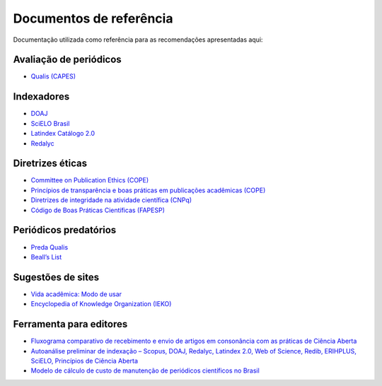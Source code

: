 ========================
Documentos de referência
========================

Documentação utilizada como referência para as recomendações apresentadas aqui:

Avaliação de periódicos
-----------------------
* `Qualis (CAPES) <https://www.gov.br/capes/pt-br/acesso-a-informacao/acoes-e-programas/avaliacao/sobre-a-avaliacao/areas-avaliacao/sobre-as-areas-de-avaliacao/sobre-as-areas-de-avaliacao#areas>`_

Indexadores
-----------
* `DOAJ <https://doaj.org/apply/guide/>`_
* `SciELO Brasil <https://www.scielo.br/about/criterios-scielo-brasil>`_
* `Latindex Catálogo 2.0 <https://www.latindex.org/latindex/postulacion/postulacionCatalogo>`_
* `Redalyc <https://www.redalyc.org/postulacion.oa?q=criterios>`_

Diretrizes éticas
-----------------
* `Committee on Publication Ethics (COPE) <https://publicationethics.org/>`_
* `Princípios de transparência e boas práticas em publicações acadêmicas (COPE) <https://publicationethics.org/resources/guidelines/princ%C3%ADpios-de-transpar%C3%AAncia-e-boas-pr%C3%A1ticas-em-publica%C3%A7%C3%B5es-acad%C3%AAmicas>`_
* `Diretrizes de integridade na atividade científica (CNPq) <https://www.gov.br/cnpq/pt-br/composicao/comissao-de-integridade>`_
* `Código de Boas Práticas Científicas (FAPESP) <https://fapesp.br/boaspraticas/>`_

Periódicos predatórios
----------------------
* `Preda Qualis <https://predaqualis.netlify.com/>`_
* `Beall’s List <https://beallslist.net/>`_

Sugestões de sites
------------------
* `Vida acadêmica: Modo de usar <https://vidamododeusar.com.br/academica/>`_
* `Encyclopedia of Knowledge Organization (IEKO) <https://www.isko.org/cyclo/>`_

Ferramenta para editores
------------------------
* `Fluxograma comparativo de recebimento e envio de artigos em consonância com as práticas de Ciência Aberta <https://doi.org/10.5281/zenodo.6331729>`_
* `Autoanálise preliminar de indexação – Scopus, DOAJ, Redalyc, Latindex 2.0, Web of Science, Redib, ERIHPLUS, SciELO, Princípios de Ciência Aberta <https://doi.org/10.5281/zenodo.6392191>`_
* `Modelo de cálculo de custo de manutenção de periódicos científicos no Brasil <https://doi.org/10.7910/DVN/3MZAJA>`_
